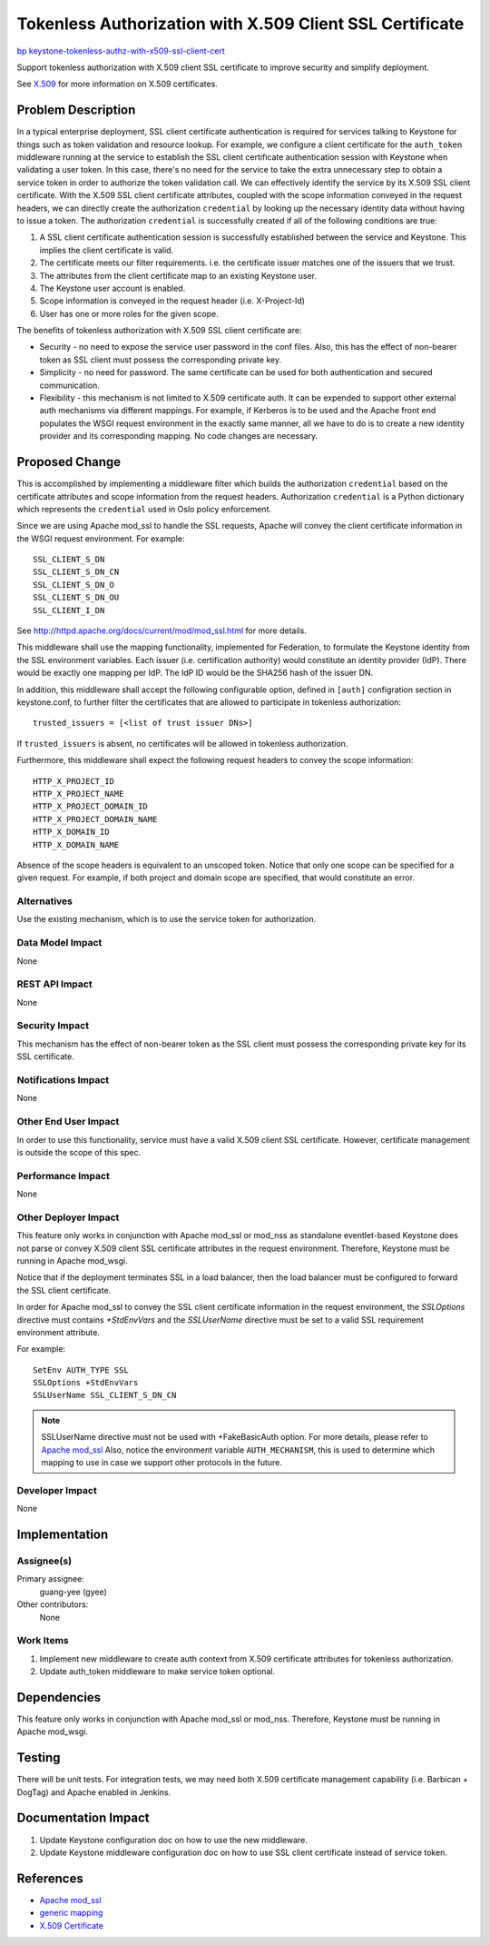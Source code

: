 ..
 This work is licensed under a Creative Commons Attribution 3.0 Unported
 License.

 http://creativecommons.org/licenses/by/3.0/legalcode

=========================================================
Tokenless Authorization with X.509 Client SSL Certificate
=========================================================

`bp keystone-tokenless-authz-with-x509-ssl-client-cert
<https://blueprints.launchpad.net/keystone/+spec/
keystone-tokenless-authz-with-x509-ssl-client-cert>`_

Support tokenless authorization with X.509 client SSL certificate to improve
security and simplify deployment.

See `X.509 <http://en.wikipedia.org/wiki/X.509>`_ for more information on X.509
certificates.

Problem Description
===================

In a typical enterprise deployment, SSL client certificate authentication is
required for services talking to Keystone for things such as token validation
and resource lookup. For example, we configure a client certificate for the
``auth_token`` middleware running at the service to establish the SSL client
certificate authentication session with Keystone when validating a user token.
In this case, there's no need for the service to take the extra unnecessary
step to obtain a service token in order to authorize the token validation call.
We can effectively identify the service by its X.509 SSL client certificate.
With the X.509 SSL client certificate attributes, coupled with the scope
information conveyed in the request headers, we can directly create the
authorization ``credential`` by looking up the necessary identity data without
having to issue a token. The authorization ``credential`` is successfully
created if all of the following conditions are true:

1. A SSL client certificate authentication session is successfully established
   between the service and Keystone. This implies the client certificate is
   valid.
2. The certificate meets our filter requirements. i.e. the certificate issuer
   matches one of the issuers that we trust.
3. The attributes from the client certificate map to an existing Keystone user.
4. The Keystone user account is enabled.
5. Scope information is conveyed in the request header (i.e. X-Project-Id)
6. User has one or more roles for the given scope.

The benefits of tokenless authorization with X.509 SSL client certificate are:

* Security - no need to expose the service user password in the conf files.
  Also, this has the effect of non-bearer token as SSL client must possess the
  corresponding private key.

* Simplicity - no need for password. The same certificate can be used for both
  authentication and secured communication.

* Flexibility - this mechanism is not limited to X.509 certificate auth. It can
  be expended to support other external auth mechanisms via different mappings.
  For example, if Kerberos is to be used and the Apache front end populates
  the WSGI request environment in the exactly same manner, all we have to do is
  to create a new identity provider and its corresponding mapping. No code
  changes are necessary.

Proposed Change
===============

This is accomplished by implementing a middleware filter which builds the
authorization ``credential`` based on the certificate attributes and scope
information from the request headers. Authorization ``credential`` is
a Python dictionary which represents the ``credential`` used in Oslo policy
enforcement.

Since we are using Apache mod_ssl to handle the SSL requests, Apache will
convey the client certificate information in the WSGI request environment.
For example::

    SSL_CLIENT_S_DN
    SSL_CLIENT_S_DN_CN
    SSL_CLIENT_S_DN_O
    SSL_CLIENT_S_DN_OU
    SSL_CLIENT_I_DN

See `<http://httpd.apache.org/docs/current/mod/mod_ssl.html>`_ for more details.

This middleware shall use the mapping functionality, implemented for
Federation, to formulate the Keystone identity from the SSL environment
variables. Each issuer (i.e. certification authority) would constitute an
identity provider (IdP). There would be exactly one mapping per IdP. The
IdP ID would be the SHA256 hash of the issuer DN.

In addition, this middleware shall accept the following configurable option,
defined in ``[auth]`` configration section in keystone.conf, to further
filter the certificates that are allowed to participate in tokenless
authorization::

    trusted_issuers = [<list of trust issuer DNs>]

If ``trusted_issuers`` is absent, no certificates will be allowed in tokenless
authorization.

Furthermore, this middleware shall expect the following request headers to
convey the scope information::

    HTTP_X_PROJECT_ID
    HTTP_X_PROJECT_NAME
    HTTP_X_PROJECT_DOMAIN_ID
    HTTP_X_PROJECT_DOMAIN_NAME
    HTTP_X_DOMAIN_ID
    HTTP_X_DOMAIN_NAME

Absence of the scope headers is equivalent to an unscoped token. Notice that
only one scope can be specified for a given request. For example, if both
project and domain scope are specified, that would constitute an error.

Alternatives
------------

Use the existing mechanism, which is to use the service token for
authorization.

Data Model Impact
-----------------

None

REST API Impact
---------------

None

Security Impact
---------------

This mechanism has the effect of non-bearer token as the SSL client must
possess the corresponding private key for its SSL certificate.

Notifications Impact
--------------------

None

Other End User Impact
---------------------

In order to use this functionality, service must have a valid X.509 client SSL
certificate. However, certificate management is outside the scope of this spec.

Performance Impact
------------------

None

Other Deployer Impact
---------------------

This feature only works in conjunction with Apache mod_ssl or mod_nss as
standalone eventlet-based Keystone does not parse or convey X.509 client
SSL certificate attributes in the request environment. Therefore, Keystone
must be running in Apache mod_wsgi.

Notice that if the deployment terminates SSL in a load balancer, then the load
balancer must be configured to forward the SSL client certificate.

In order for Apache mod_ssl to convey the SSL client certificate information in
the request environment, the `SSLOptions` directive must contains `+StdEnvVars`
and the `SSLUserName` directive must be set to a valid SSL requirement
environment attribute.

For example::

    SetEnv AUTH_TYPE SSL
    SSLOptions +StdEnvVars
    SSLUserName SSL_CLIENT_S_DN_CN

.. NOTE::

    SSLUserName directive must not be used with +FakeBasicAuth option.
    For more details, please refer to
    `Apache mod_ssl <http://httpd.apache.org/docs/current/mod/mod_ssl.html>`_
    Also, notice the environment variable ``AUTH_MECHANISM``, this is used to
    determine which mapping to use in case we support other protocols in the
    future.

Developer Impact
----------------

None

Implementation
==============

Assignee(s)
-----------

Primary assignee:
  guang-yee (gyee)

Other contributors:
  None

Work Items
----------

1. Implement new middleware to create auth context from X.509 certificate
   attributes for tokenless authorization.
2. Update auth_token middleware to make service token optional.


Dependencies
============

This feature only works in conjunction with Apache mod_ssl or mod_nss.
Therefore, Keystone must be running in Apache mod_wsgi.


Testing
=======

There will be unit tests. For integration tests, we may need both X.509
certificate management capability (i.e. Barbican + DogTag) and Apache enabled
in Jenkins.

Documentation Impact
====================

1. Update Keystone configuration doc on how to use the new middleware.
2. Update Keystone middleware configuration doc on how to use SSL client
   certificate instead of service token.

References
==========

* `Apache mod_ssl <http://httpd.apache.org/docs/current/mod/mod_ssl.html>`_
* `generic mapping <http://specs.openstack.org/openstack/keystone-specs/specs/juno/generic-mapping-federation.html>`_
* `X.509 Certificate <http://en.wikipedia.org/wiki/X.509>`_
